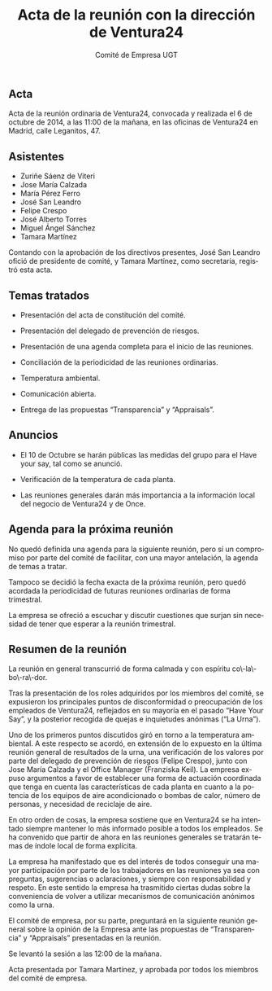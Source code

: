 #+TITLE: Acta de la reunión con la dirección de Ventura24
#+AUTHOR: Comité de Empresa UGT
#+LANGUAGE: es
#+LATEX_HEADER: \usepackage[spanish]{babel}

** Acta

Acta de la reunión ordinaria de Ventura24, convocada y realizada el 6 de octubre de 2014, a las 11:00 de la mañana, en las oficinas de Ventura24 en Madrid, calle Leganitos, 47.

** Asistentes

- Zuriñe Sáenz de Viteri
- Jose María Calzada
- María Pérez Ferro
- José San Leandro
- Felipe Crespo
- José Alberto Torres
- Miguel Ángel Sánchez
- Tamara Martínez

Contando con la aprobación de los directivos presentes, José San Leandro ofició de presidente de comité, y Tamara Martínez, como secretaria, registró esta acta.

** Temas tratados

- Presentación del acta de constitución del comité.

- Presentación del delegado de prevención de riesgos.

- Presentación de una agenda completa para el inicio de las reuniones.

- Conciliación de la periodicidad de las reuniones ordinarias.

- Temperatura ambiental.

- Comunicación abierta.

- Entrega de las propuestas “Transparencia” y “Appraisals”.

** Anuncios

- El 10 de Octubre se harán públicas las medidas del grupo para el Have your say, tal como se anunció.

- Verificación de la temperatura de cada planta.

- Las reuniones generales darán más importancia a la información local del negocio de Ventura24 y de Once.

** Agenda para la próxima reunión

No quedó definida una agenda para la siguiente reunión, pero sí un compromiso por parte del comité de facilitar, con una mayor antelación, la agenda de temas a tratar.

Tampoco se decidió la fecha exacta de la próxima reunión, pero quedó acordada la periodicidad de futuras reuniones ordinarias de forma trimestral.

La empresa se ofreció a escuchar y discutir cuestiones que surjan sin necesidad de tener que esperar a la reunión trimestral.

** Resumen de la reunión

La reunión en general transcurrió de forma calmada y con espíritu co\-la\-bo\-ra\-dor.

Tras la presentación de los roles adquiridos por los miembros del comité, se expusieron los principales puntos de disconformidad o preocupación de los empleados de Ventura24, reflejados en su mayoría en el pasado “Have Your Say”, y la posterior recogida de quejas e inquietudes anónimas (“La Urna”).

Uno de los primeros puntos discutidos giró en torno a la temperatura ambiental. A este respecto se acordó, en extensión de lo expuesto en la última reunión general de resultados de la urna, una verificación de los valores por parte del delegado de prevención de riesgos (Felipe Crespo), junto con Jose María Calzada y el Office Manager (Franziska Keil). La empresa expuso argumentos a favor de establecer una forma de actuación coordinada que tenga en cuenta las características de cada planta en cuanto a la potencia de los equipos de aire acondicionado o bombas de calor, número de personas, y necesidad de reciclaje de aire.

En otro orden de cosas, la empresa sostiene que en Ventura24 se ha intentado siempre mantener lo más informado posible a todos los empleados. Se ha convenido que partir de ahora en las reuniones generales se tratarán temas de índole local de forma explícita.

La empresa ha manifestado que es del interés de todos conseguir una mayor participación por parte de los trabajadores en las reuniones ya sea con preguntas, sugerencias o aclaraciones, y siempre con responsabilidad y respeto. En este sentido la empresa ha trasmitido ciertas dudas sobre la conveniencia de volver a utilizar mecanismos de comunicación anónimos como la urna.

El comité de empresa, por su parte, preguntará en la siguiente reunión general sobre la opinión de la Empresa ante las propuestas de “Transparencia” y “Appraisals” presentadas en la reunión.

Se levantó la sesión a las 12:00 de la mañana.


Acta presentada por Tamara Martínez, y aprobada por todos los miembros del comité de empresa.

